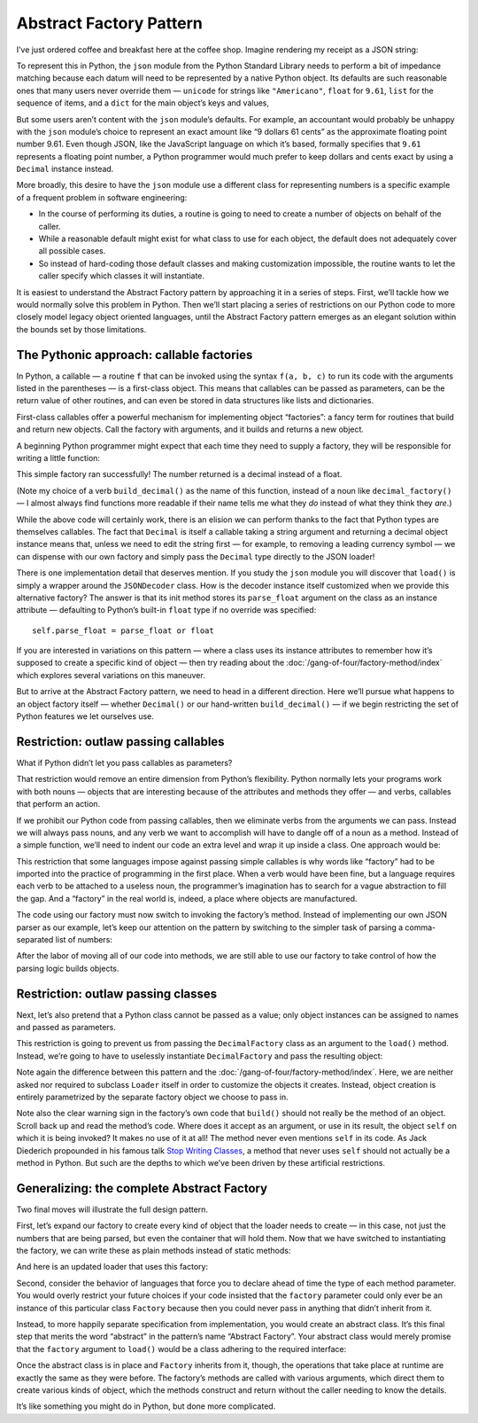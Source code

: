 
==========================
 Abstract Factory Pattern
==========================

I’ve just ordered coffee and breakfast here at the coffee shop.
Imagine rendering my receipt as a JSON string:

.. testcode::

    text = '{"total": 9.61, "items": ["Americano", "Omelet"]}'

To represent this in Python,
the ``json`` module from the Python Standard Library
needs to perform a bit of impedance matching
because each datum will need to be represented
by a native Python object.
Its defaults are such reasonable ones
that many users never override them —
``unicode`` for strings like ``"Americano"``,
``float`` for ``9.61``,
``list`` for the sequence of items,
and a ``dict`` for the main object’s keys and values,

But some users aren’t content with the ``json`` module’s defaults.
For example, an accountant would probably be unhappy
with the ``json`` module’s choice
to represent an exact amount like “9 dollars 61 cents”
as the approximate floating point number 9.61.
Even though JSON, like the JavaScript language on which it’s based,
formally specifies that ``9.61`` represents a floating point number,
a Python programmer would much prefer to keep dollars and cents exact
by using a ``Decimal`` instance instead.

More broadly, this desire to have the ``json`` module use a different class
for representing numbers
is a specific example of a frequent problem
in software engineering:

* In the course of performing its duties,
  a routine is going to need to create a number of objects
  on behalf of the caller.

* While a reasonable default might exist
  for what class to use for each object,
  the default does not adequately cover all possible cases.

* So instead of hard-coding those default classes
  and making customization impossible,
  the routine wants to let the caller specify which classes
  it will instantiate.

It is easiest to understand the Abstract Factory pattern
by approaching it in a series of steps.
First, we’ll tackle how we would normally solve this problem in Python.
Then we’ll start placing a series of restrictions on our Python code
to more closely model legacy object oriented languages,
until the Abstract Factory pattern emerges
as an elegant solution within the bounds set by those limitations.

The Pythonic approach: callable factories
=========================================

In Python, a callable —
a routine ``f`` that can be invoked using the syntax ``f(a, b, c)``
to run its code with the arguments listed in the parentheses —
is a first-class object.
This means that callables can be passed as parameters,
can be the return value of other routines,
and can even be stored in data structures like lists and dictionaries.

First-class callables offer a powerful mechanism
for implementing object “factories”:
a fancy term for routines that build and return new objects.
Call the factory with arguments,
and it builds and returns a new object.

A beginning Python programmer might expect
that each time they need to supply a factory,
they will be responsible for writing a little function:

.. testcode::

    import json
    from decimal import Decimal

    def build_decimal(string):
        return Decimal(string)

    print(json.loads(text, parse_float=build_decimal))

.. testoutput::

    {'total': Decimal('9.61'), 'items': ['Americano', 'Omelet']}

This simple factory ran successfully!
The number returned is a decimal instead of a float.

(Note my choice of a verb ``build_decimal()`` as the name of this function,
instead of a noun like ``decimal_factory()`` —
I almost always find functions more readable
if their name tells me what they *do*
instead of what they think they *are*.)

While the above code will certainly work,
there is an elision we can perform
thanks to the fact that Python types are themselves callables.
The fact that ``Decimal`` is itself a callable taking a string argument
and returning a decimal object instance
means that, unless we need to edit the string first —
for example, to removing a leading currency symbol —
we can dispense with our own factory
and simply pass the ``Decimal`` type directly to the JSON loader!

.. testcode::

    print(json.loads(text, parse_float=Decimal))

.. testoutput::

    {'total': Decimal('9.61'), 'items': ['Americano', 'Omelet']}

There is one implementation detail that deserves mention.
If you study the ``json`` module
you will discover that ``load()`` is simply a wrapper
around the ``JSONDecoder`` class.
How is the decoder instance itself customized
when we provide this alternative factory?
The answer is that its init method
stores its ``parse_float`` argument
on the class as an instance attribute —
defaulting to Python’s built-in ``float`` type if no override was specified::

    self.parse_float = parse_float or float

If you are interested in variations on this pattern —
where a class uses its instance attributes
to remember how it’s supposed to create a specific kind of object —
then try reading about the :doc:`/gang-of-four/factory-method/index`
which explores several variations on this maneuver.

But to arrive at the Abstract Factory pattern,
we need to head in a different direction.
Here we’ll pursue what happens to an object factory itself —
whether ``Decimal()`` or our hand-written ``build_decimal()`` —
if we begin restricting the set of Python features we let ourselves use.

Restriction: outlaw passing callables
=====================================

What if Python didn’t let you pass callables as parameters?

That restriction would remove an entire dimension from Python’s flexibility.
Python normally lets your programs work with both nouns —
objects that are interesting because of the attributes and methods
they offer —
and verbs, callables that perform an action.

If we prohibit our Python code from passing callables,
then we eliminate verbs from the arguments we can pass.
Instead we will always pass nouns,
and any verb we want to accomplish
will have to dangle off of a noun as a method.
Instead of a simple function,
we’ll need to indent our code an extra level
and wrap it up inside a class.
One approach would be:

.. testcode::

    class DecimalFactory(object):
        @staticmethod
        def build(string):
            return Decimal(string)

This restriction that some languages impose
against passing simple callables
is why words like “factory” had to be imported
into the practice of programming in the first place.
When a verb would have been fine,
but a language requires each verb to be attached to a useless noun,
the programmer’s imagination has to search for a vague abstraction
to fill the gap.
And a “factory” in the real world is,
indeed, a place where objects are manufactured.

The code using our factory
must now switch to invoking the factory’s method.
Instead of implementing our own JSON parser as our example,
let’s keep our attention on the pattern
by switching to the simpler task
of parsing a comma-separated list of numbers:

.. testcode::

    class Loader(object):
        @staticmethod
        def load(string, factory):
            string = string.rstrip(',')  # allow trailing comma
            return [factory.build(item) for item in string.split(',')]

    result = Loader.load('464.80, 993.68', DecimalFactory)
    print(result)

.. testoutput::

    [Decimal('464.80'), Decimal('993.68')]

After the labor of moving all of our code into methods,
we are still able to use our factory
to take control of how the parsing logic builds objects.

Restriction: outlaw passing classes
===================================

Next, let’s also pretend that a Python class cannot be passed as a value;
only object instances can be assigned to names
and passed as parameters.

This restriction is going to prevent us
from passing the ``DecimalFactory`` class
as an argument to the ``load()`` method.
Instead, we’re going to have to uselessly instantiate ``DecimalFactory``
and pass the resulting object:

.. testcode::

    f = DecimalFactory()

    result = Loader.load('464.80, 993.68', f)
    print(result)

.. testoutput::

    [Decimal('464.80'), Decimal('993.68')]

Note again the difference
between this pattern
and the :doc:`/gang-of-four/factory-method/index`.
Here, we are neither asked nor required to subclass ``Loader`` itself
in order to customize the objects it creates.
Instead, object creation is entirely parametrized
by the separate factory object we choose to pass in.

Note also the clear warning sign in the factory’s own code
that ``build()`` should not really be the method of an object.
Scroll back up and read the method’s code.
Where does it accept as an argument, or use in its result,
the object ``self`` on which it is being invoked?
It makes no use of it at all!
The method never even mentions ``self`` in its code.
As Jack Diederich propounded in his famous talk
`Stop Writing Classes <https://www.youtube.com/watch?v=o9pEzgHorH0>`_,
a method that never uses ``self``
should not actually be a method in Python.
But such are the depths
to which we’ve been driven by these artificial restrictions.

Generalizing: the complete Abstract Factory
===========================================

Two final moves will illustrate the full design pattern.

First, let’s expand our factory
to create every kind of object that the loader needs to create —
in this case, not just the numbers that are being parsed,
but even the container that will hold them.
Now that we have switched to instantiating the factory,
we can write these as plain methods
instead of static methods:

.. testcode::

    class Factory(object):
        def build_sequence(self):
            return []

        def build_number(self, string):
            return Decimal(string)

And here is an updated loader that uses this factory:

.. testcode::

    class Loader(object):
        def load(string, factory):
            sequence = factory.build_sequence()
            for substring in string.split(','):
                item = factory.build_number(substring)
                sequence.append(item)
            return sequence

    f = Factory()
    result = Loader.load('1.23, 4.56', f)
    print(result)

.. testoutput::

    [Decimal('1.23'), Decimal('4.56')]

Second, consider the behavior of languages that force you
to declare ahead of time the type of each method parameter.
You would overly restrict your future choices
if your code insisted that the ``factory`` parameter
could only ever be an instance of this particular class ``Factory``
because then you could never pass in anything
that didn’t inherit from it.

Instead, to more happily separate specification from implementation,
you would create an abstract class.
It’s this final step that merits the word “abstract”
in the pattern’s name “Abstract Factory”.
Your abstract class would merely promise
that the ``factory`` argument to ``load()``
would be a class adhering to the required interface:

.. testcode::

    from abc import ABCMeta, abstractmethod

    class AbstractFactory(object):

        @abstractmethod
        def build_sequence(self):
            pass

        @abstractmethod
        def build_number(self, string):
            pass

Once the abstract class is in place and ``Factory`` inherits from it,
though, the operations that take place at runtime
are exactly the same as they were before.
The factory’s methods are called with various arguments,
which direct them to create various kinds of object,
which the methods construct and return
without the caller needing to know the details.

It’s like something you might do in Python, but done more complicated.
